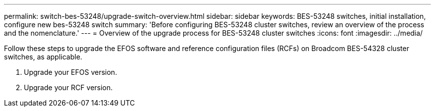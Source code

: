 ---
permalink: switch-bes-53248/upgrade-switch-overview.html
sidebar: sidebar
keywords: BES-53248 switches, initial installation, configure new bes-53248 switch
summary: 'Before configuring BES-53248 cluster switches, review an overview of the process and the nomenclature.'
---
= Overview of the upgrade process for BES-53248 cluster switches
:icons: font
:imagesdir: ../media/

[.lead]
//Before upgrading your BES-53248 cluster switches, review the configuration overview.
Follow these steps to upgrade the EFOS software and reference configuration files (RCFs) on Broadcom BES-54328 cluster switches, as applicable.

. Upgrade your EFOS version.

. Upgrade your RCF version.


//. link:replace-upgrade.html[Prepare the BES-53248 cluster switch for upgrade]. Prepare the controller, and then install the EFOS software, licenses, and reference configuration file (RCF). Last, verify the configuration.
//. link:configure-efos-software.html[Install the EFOS software]. Download and install the Ethernet Fabric OS (EFOS) software on the BES-53248 cluster switch.
//. link:configure-licenses.html[Install licenses for BES-53248 cluster switches]. Optionally, add new ports by purchasing and installing more licenses. The switch base model is licensed for 16 10GbE or 25GbE ports and two 100GbE ports.
//. link:configure-install-rcf.html[Install the Reference Configuration File (RCF)]. Install or upgrade the RCF on the BES-53248 cluster switch, and then verify the ports for an additional license after the RCF is applied.
//. link:configure-health-monitor.html[Install the Cluster Switch Health Monitor (CSHM) configuration file]. Install the applicable configuration file for cluster switch health monitoring.
//. link:configure-ssh.html[Enable SSH on BES-53248 cluster switches]. If you use the Cluster Switch Health Monitor (CSHM) and log collection features, enable SSH on the switches.
//. link:configure-log-collection.html[Enable the log collection feature]. Use this feature to collect switch-related log files in ONTAP.
//. link:replace-verify.html[Verify the configuration]. Use the recommended commands to verify operations after a BES-53248 cluster switch upgrade.
